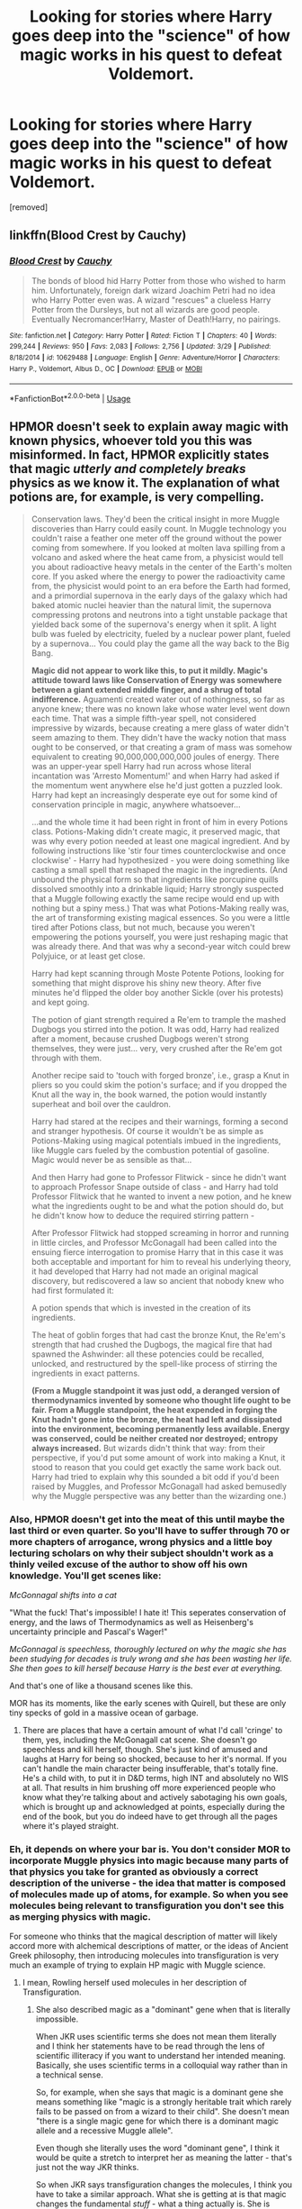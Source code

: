 #+TITLE: Looking for stories where Harry goes deep into the "science" of how magic works in his quest to defeat Voldemort.

* Looking for stories where Harry goes deep into the "science" of how magic works in his quest to defeat Voldemort.
:PROPERTIES:
:Author: DarthDeimos6624
:Score: 26
:DateUnix: 1587707897.0
:DateShort: 2020-Apr-24
:FlairText: Request
:END:
[removed]


** linkffn(Blood Crest by Cauchy)
:PROPERTIES:
:Author: Tsorovar
:Score: 5
:DateUnix: 1587714741.0
:DateShort: 2020-Apr-24
:END:

*** [[https://www.fanfiction.net/s/10629488/1/][*/Blood Crest/*]] by [[https://www.fanfiction.net/u/3712368/Cauchy][/Cauchy/]]

#+begin_quote
  The bonds of blood hid Harry Potter from those who wished to harm him. Unfortunately, foreign dark wizard Joachim Petri had no idea who Harry Potter even was. A wizard "rescues" a clueless Harry Potter from the Dursleys, but not all wizards are good people. Eventually Necromancer!Harry, Master of Death!Harry, no pairings.
#+end_quote

^{/Site/:} ^{fanfiction.net} ^{*|*} ^{/Category/:} ^{Harry} ^{Potter} ^{*|*} ^{/Rated/:} ^{Fiction} ^{T} ^{*|*} ^{/Chapters/:} ^{40} ^{*|*} ^{/Words/:} ^{299,244} ^{*|*} ^{/Reviews/:} ^{950} ^{*|*} ^{/Favs/:} ^{2,083} ^{*|*} ^{/Follows/:} ^{2,756} ^{*|*} ^{/Updated/:} ^{3/29} ^{*|*} ^{/Published/:} ^{8/18/2014} ^{*|*} ^{/id/:} ^{10629488} ^{*|*} ^{/Language/:} ^{English} ^{*|*} ^{/Genre/:} ^{Adventure/Horror} ^{*|*} ^{/Characters/:} ^{Harry} ^{P.,} ^{Voldemort,} ^{Albus} ^{D.,} ^{OC} ^{*|*} ^{/Download/:} ^{[[http://www.ff2ebook.com/old/ffn-bot/index.php?id=10629488&source=ff&filetype=epub][EPUB]]} ^{or} ^{[[http://www.ff2ebook.com/old/ffn-bot/index.php?id=10629488&source=ff&filetype=mobi][MOBI]]}

--------------

*FanfictionBot*^{2.0.0-beta} | [[https://github.com/tusing/reddit-ffn-bot/wiki/Usage][Usage]]
:PROPERTIES:
:Author: FanfictionBot
:Score: 2
:DateUnix: 1587714759.0
:DateShort: 2020-Apr-24
:END:


** HPMOR doesn't seek to explain away magic with known physics, whoever told you this was misinformed. In fact, HPMOR explicitly states that magic /utterly and completely breaks/ physics as we know it. The explanation of what potions are, for example, is very compelling.

#+begin_quote
  Conservation laws. They'd been the critical insight in more Muggle discoveries than Harry could easily count. In Muggle technology you couldn't raise a feather one meter off the ground without the power coming from somewhere. If you looked at molten lava spilling from a volcano and asked where the heat came from, a physicist would tell you about radioactive heavy metals in the center of the Earth's molten core. If you asked where the energy to power the radioactivity came from, the physicist would point to an era before the Earth had formed, and a primordial supernova in the early days of the galaxy which had baked atomic nuclei heavier than the natural limit, the supernova compressing protons and neutrons into a tight unstable package that yielded back some of the supernova's energy when it split. A light bulb was fueled by electricity, fueled by a nuclear power plant, fueled by a supernova... You could play the game all the way back to the Big Bang.

  *Magic did not appear to work like this, to put it mildly. Magic's attitude toward laws like Conservation of Energy was somewhere between a giant extended middle finger, and a shrug of total indifference.* Aguamenti created water out of nothingness, so far as anyone knew; there was no known lake whose water level went down each time. That was a simple fifth-year spell, not considered impressive by wizards, because creating a mere glass of water didn't seem amazing to them. They didn't have the wacky notion that mass ought to be conserved, or that creating a gram of mass was somehow equivalent to creating 90,000,000,000,000 joules of energy. There was an upper-year spell Harry had run across whose literal incantation was 'Arresto Momentum!' and when Harry had asked if the momentum went anywhere else he'd just gotten a puzzled look. Harry had kept an increasingly desperate eye out for some kind of conservation principle in magic, anywhere whatsoever...

  ...and the whole time it had been right in front of him in every Potions class. Potions-Making didn't create magic, it preserved magic, that was why every potion needed at least one magical ingredient. And by following instructions like 'stir four times counterclockwise and once clockwise' - Harry had hypothesized - you were doing something like casting a small spell that reshaped the magic in the ingredients. (And unbound the physical form so that ingredients like porcupine quills dissolved smoothly into a drinkable liquid; Harry strongly suspected that a Muggle following exactly the same recipe would end up with nothing but a spiny mess.) That was what Potions-Making really was, the art of transforming existing magical essences. So you were a little tired after Potions class, but not much, because you weren't empowering the potions yourself, you were just reshaping magic that was already there. And that was why a second-year witch could brew Polyjuice, or at least get close.

  Harry had kept scanning through Moste Potente Potions, looking for something that might disprove his shiny new theory. After five minutes he'd flipped the older boy another Sickle (over his protests) and kept going.

  The potion of giant strength required a Re'em to trample the mashed Dugbogs you stirred into the potion. It was odd, Harry had realized after a moment, because crushed Dugbogs weren't strong themselves, they were just... very, very crushed after the Re'em got through with them.

  Another recipe said to 'touch with forged bronze', i.e., grasp a Knut in pliers so you could skim the potion's surface; and if you dropped the Knut all the way in, the book warned, the potion would instantly superheat and boil over the cauldron.

  Harry had stared at the recipes and their warnings, forming a second and stranger hypothesis. Of course it wouldn't be as simple as Potions-Making using magical potentials imbued in the ingredients, like Muggle cars fueled by the combustion potential of gasoline. Magic would never be as sensible as that...

  And then Harry had gone to Professor Flitwick - since he didn't want to approach Professor Snape outside of class - and Harry had told Professor Flitwick that he wanted to invent a new potion, and he knew what the ingredients ought to be and what the potion should do, but he didn't know how to deduce the required stirring pattern -

  After Professor Flitwick had stopped screaming in horror and running in little circles, and Professor McGonagall had been called into the ensuing fierce interrogation to promise Harry that in this case it was both acceptable and important for him to reveal his underlying theory, it had developed that Harry had not made an original magical discovery, but rediscovered a law so ancient that nobody knew who had first formulated it:

  A potion spends that which is invested in the creation of its ingredients.

  The heat of goblin forges that had cast the bronze Knut, the Re'em's strength that had crushed the Dugbogs, the magical fire that had spawned the Ashwinder: all these potencies could be recalled, unlocked, and restructured by the spell-like process of stirring the ingredients in exact patterns.

  *(From a Muggle standpoint it was just odd, a deranged version of thermodynamics invented by someone who thought life ought to be fair. From a Muggle standpoint, the heat expended in forging the Knut hadn't gone into the bronze, the heat had left and dissipated into the environment, becoming permanently less available. Energy was conserved, could be neither created nor destroyed; entropy always increased.* But wizards didn't think that way: from their perspective, if you'd put some amount of work into making a Knut, it stood to reason that you could get exactly the same work back out. Harry had tried to explain why this sounded a bit odd if you'd been raised by Muggles, and Professor McGonagall had asked bemusedly why the Muggle perspective was any better than the wizarding one.)
#+end_quote
:PROPERTIES:
:Author: Lightwavers
:Score: 3
:DateUnix: 1587715777.0
:DateShort: 2020-Apr-24
:END:

*** Also, HPMOR doesn't get into the meat of this until maybe the last third or even quarter. So you'll have to suffer through 70 or more chapters of arrogance, wrong physics and a little boy lecturing scholars on why their subject shouldn't work as a thinly veiled excuse of the author to show off his own knowledge. You'll get scenes like:

/McGonnagal shifts into a cat/

"What the fuck! That's impossible! I hate it! This seperates conservation of energy, and the laws of Thermodynamics as well as Heisenberg's uncertainty principle and Pascal's Wager!"

/McGonnagal is speechless, thoroughly lectured on why the magic she has been studying for decades is truly wrong and she has been wasting her life. She then goes to kill herself because Harry is the best ever at everything./

And that's one of like a thousand scenes like this.

MOR has its moments, like the early scenes with Quirell, but these are only tiny specks of gold in a massive ocean of garbage.
:PROPERTIES:
:Author: Uncommonality
:Score: 10
:DateUnix: 1587719908.0
:DateShort: 2020-Apr-24
:END:

**** There are places that have a certain amount of what I'd call 'cringe' to them, yes, including the McGonagall cat scene. She doesn't go speechless and kill herself, though. She's just kind of amused and laughs at Harry for being so shocked, because to her it's normal. If you can't handle the main character being insufferable, that's totally fine. He's a child with, to put it in D&D terms, high INT and absolutely no WIS at all. That results in him brushing off more experienced people who know what they're talking about and actively sabotaging his own goals, which is brought up and acknowledged at points, especially during the end of the book, but you do indeed have to get through all the pages where it's played straight.
:PROPERTIES:
:Author: Lightwavers
:Score: 3
:DateUnix: 1587720260.0
:DateShort: 2020-Apr-24
:END:


*** Eh, it depends on where your bar is. You don't consider MOR to incorporate Muggle physics into magic because many parts of that physics you take for granted as obviously a correct description of the universe - the idea that matter is composed of molecules made up of atoms, for example. So when you see molecules being relevant to transfiguration you don't see this as merging physics with magic.

For someone who thinks that the magical description of matter will likely accord more with alchemical descriptions of matter, or the ideas of Ancient Greek philosophy, then introducing molecules into transfiguration is very much an example of trying to explain HP magic with Muggle science.
:PROPERTIES:
:Author: Taure
:Score: 6
:DateUnix: 1587721963.0
:DateShort: 2020-Apr-24
:END:

**** I mean, Rowling herself used molecules in her description of Transfiguration.
:PROPERTIES:
:Author: aAlouda
:Score: 1
:DateUnix: 1587735546.0
:DateShort: 2020-Apr-24
:END:

***** She also described magic as a "dominant" gene when that is literally impossible.

When JKR uses scientific terms she does not mean them literally and I think her statements have to be read through the lens of scientific illiteracy if you want to understand her intended meaning. Basically, she uses scientific terms in a colloquial way rather than in a technical sense.

So, for example, when she says that magic is a dominant gene she means something like "magic is a strongly heritable trait which rarely fails to be passed on from a wizard to their child". She doesn't mean "there is a single magic gene for which there is a dominant magic allele and a recessive Muggle allele".

Even though she literally uses the word "dominant gene", I think it would be quite a stretch to interpret her as meaning the latter - that's just not the way JKR thinks.

So when JKR says transfiguration changes the molecules, I think you have to take a similar approach. What she is getting at is that magic changes the fundamental /stuff/ - what a thing actually is. She is saying it is a real change, not some kind of tactile illusion, and she is using real world "Muggle" terminology to explain the concept to "Muggles" in a way they will follow. But I very much doubt she is intending to say that McGonagall is teaching kids about molecules in transfiguration class, or that wizards understand transfiguration as occurring on that basis.
:PROPERTIES:
:Author: Taure
:Score: 7
:DateUnix: 1587737276.0
:DateShort: 2020-Apr-24
:END:


** [removed]
:PROPERTIES:
:Score: 1
:DateUnix: 1587738184.0
:DateShort: 2020-Apr-24
:END:

*** !ffnbot refresh
:PROPERTIES:
:Author: HeyHo2roar
:Score: 1
:DateUnix: 1587738349.0
:DateShort: 2020-Apr-24
:END:


** Linkffn(blindness)
:PROPERTIES:
:Author: firingmahlazors
:Score: 1
:DateUnix: 1587719162.0
:DateShort: 2020-Apr-24
:END:

*** [[https://www.fanfiction.net/s/10937871/1/][*/Blindness/*]] by [[https://www.fanfiction.net/u/717542/AngelaStarCat][/AngelaStarCat/]]

#+begin_quote
  Harry Potter is not standing up in his crib when the Killing Curse strikes him, and the cursed scar has far more terrible consequences. But some souls will not be broken by horrible circumstance. Some people won't let the world drag them down. Strong men rise from such beginnings, and powerful gifts can be gained in terrible curses. (HP/HG, Scientist!Harry)
#+end_quote

^{/Site/:} ^{fanfiction.net} ^{*|*} ^{/Category/:} ^{Harry} ^{Potter} ^{*|*} ^{/Rated/:} ^{Fiction} ^{M} ^{*|*} ^{/Chapters/:} ^{38} ^{*|*} ^{/Words/:} ^{324,281} ^{*|*} ^{/Reviews/:} ^{5,150} ^{*|*} ^{/Favs/:} ^{14,084} ^{*|*} ^{/Follows/:} ^{13,531} ^{*|*} ^{/Updated/:} ^{9/25/2018} ^{*|*} ^{/Published/:} ^{1/1/2015} ^{*|*} ^{/Status/:} ^{Complete} ^{*|*} ^{/id/:} ^{10937871} ^{*|*} ^{/Language/:} ^{English} ^{*|*} ^{/Genre/:} ^{Adventure/Friendship} ^{*|*} ^{/Characters/:} ^{Harry} ^{P.,} ^{Hermione} ^{G.} ^{*|*} ^{/Download/:} ^{[[http://www.ff2ebook.com/old/ffn-bot/index.php?id=10937871&source=ff&filetype=epub][EPUB]]} ^{or} ^{[[http://www.ff2ebook.com/old/ffn-bot/index.php?id=10937871&source=ff&filetype=mobi][MOBI]]}

--------------

*FanfictionBot*^{2.0.0-beta} | [[https://github.com/tusing/reddit-ffn-bot/wiki/Usage][Usage]]
:PROPERTIES:
:Author: FanfictionBot
:Score: 1
:DateUnix: 1587719182.0
:DateShort: 2020-Apr-24
:END:


** I'm not sure what you'll think of this rec, since it is an HPMOR sequel fic, but I wrote a story that fits what you're looking for:

--Harry figuring out how magic works, using his background in science, but not integrating the two disciplines

--No bashing

--Romance stuff

--Voldie takes a backseat in this one, but figuring out how to stop the villain requires study of magic

Anyways, here's the link if you wanna check it out.

[[https://archiveofourown.org/works/14984261/chapters/34726769]]

I wish study of magic fics were more common, I enjoy reading them. Hope you find something you like. :)
:PROPERTIES:
:Author: Ms_CIA
:Score: 1
:DateUnix: 1587739290.0
:DateShort: 2020-Apr-24
:END:
